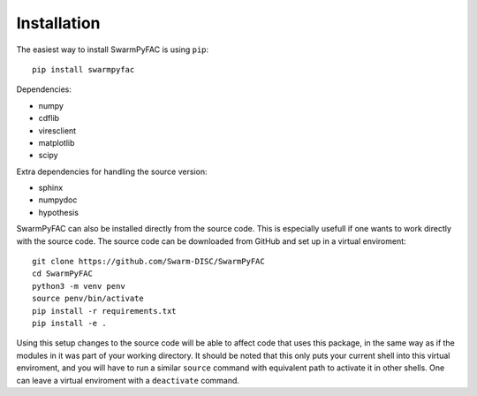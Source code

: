 Installation
============    

The easiest way to install SwarmPyFAC is using ``pip``::

    pip install swarmpyfac

Dependencies:

- numpy
- cdflib
- viresclient
- matplotlib
- scipy

Extra dependencies for handling the source version:

- sphinx
- numpydoc
- hypothesis


SwarmPyFAC can also be installed directly from the source code. This is especially usefull if one wants to work directly with the source code. The source code can be downloaded from GitHub and set up in a virtual enviroment::

    git clone https://github.com/Swarm-DISC/SwarmPyFAC
    cd SwarmPyFAC
    python3 -m venv penv
    source penv/bin/activate
    pip install -r requirements.txt
    pip install -e .
    
Using this setup changes to the source code will be able to affect code that uses this package, in the same way as if the modules in it was part of your working directory. It should be noted that this only puts your current shell into this virtual enviroment, and you will have to run a similar ``source`` command with equivalent path to activate it in other shells. One can leave a virtual enviroment with a ``deactivate`` command. 
    
    